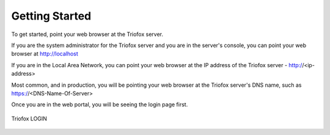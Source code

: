 #################
Getting Started
#################

To get started, point your web browser at the Triofox server.

If you are the system administrator for the Triofox server
and you are in the server's console, you can point your 
web browser at http://localhost

If you are in the Local Area Network, you can point your
web browser at the IP address of the Triofox server - http://<ip-address>

Most common, and in production,  you will be pointing your web browser at the 
Triofox server's DNS name, such as https://<DNS-Name-Of-Server>

Once you are in the web portal, you will be seeing the login 
page first.


.. figure:: _static/New001.png
    :align: center 

    Triofox LOGIN